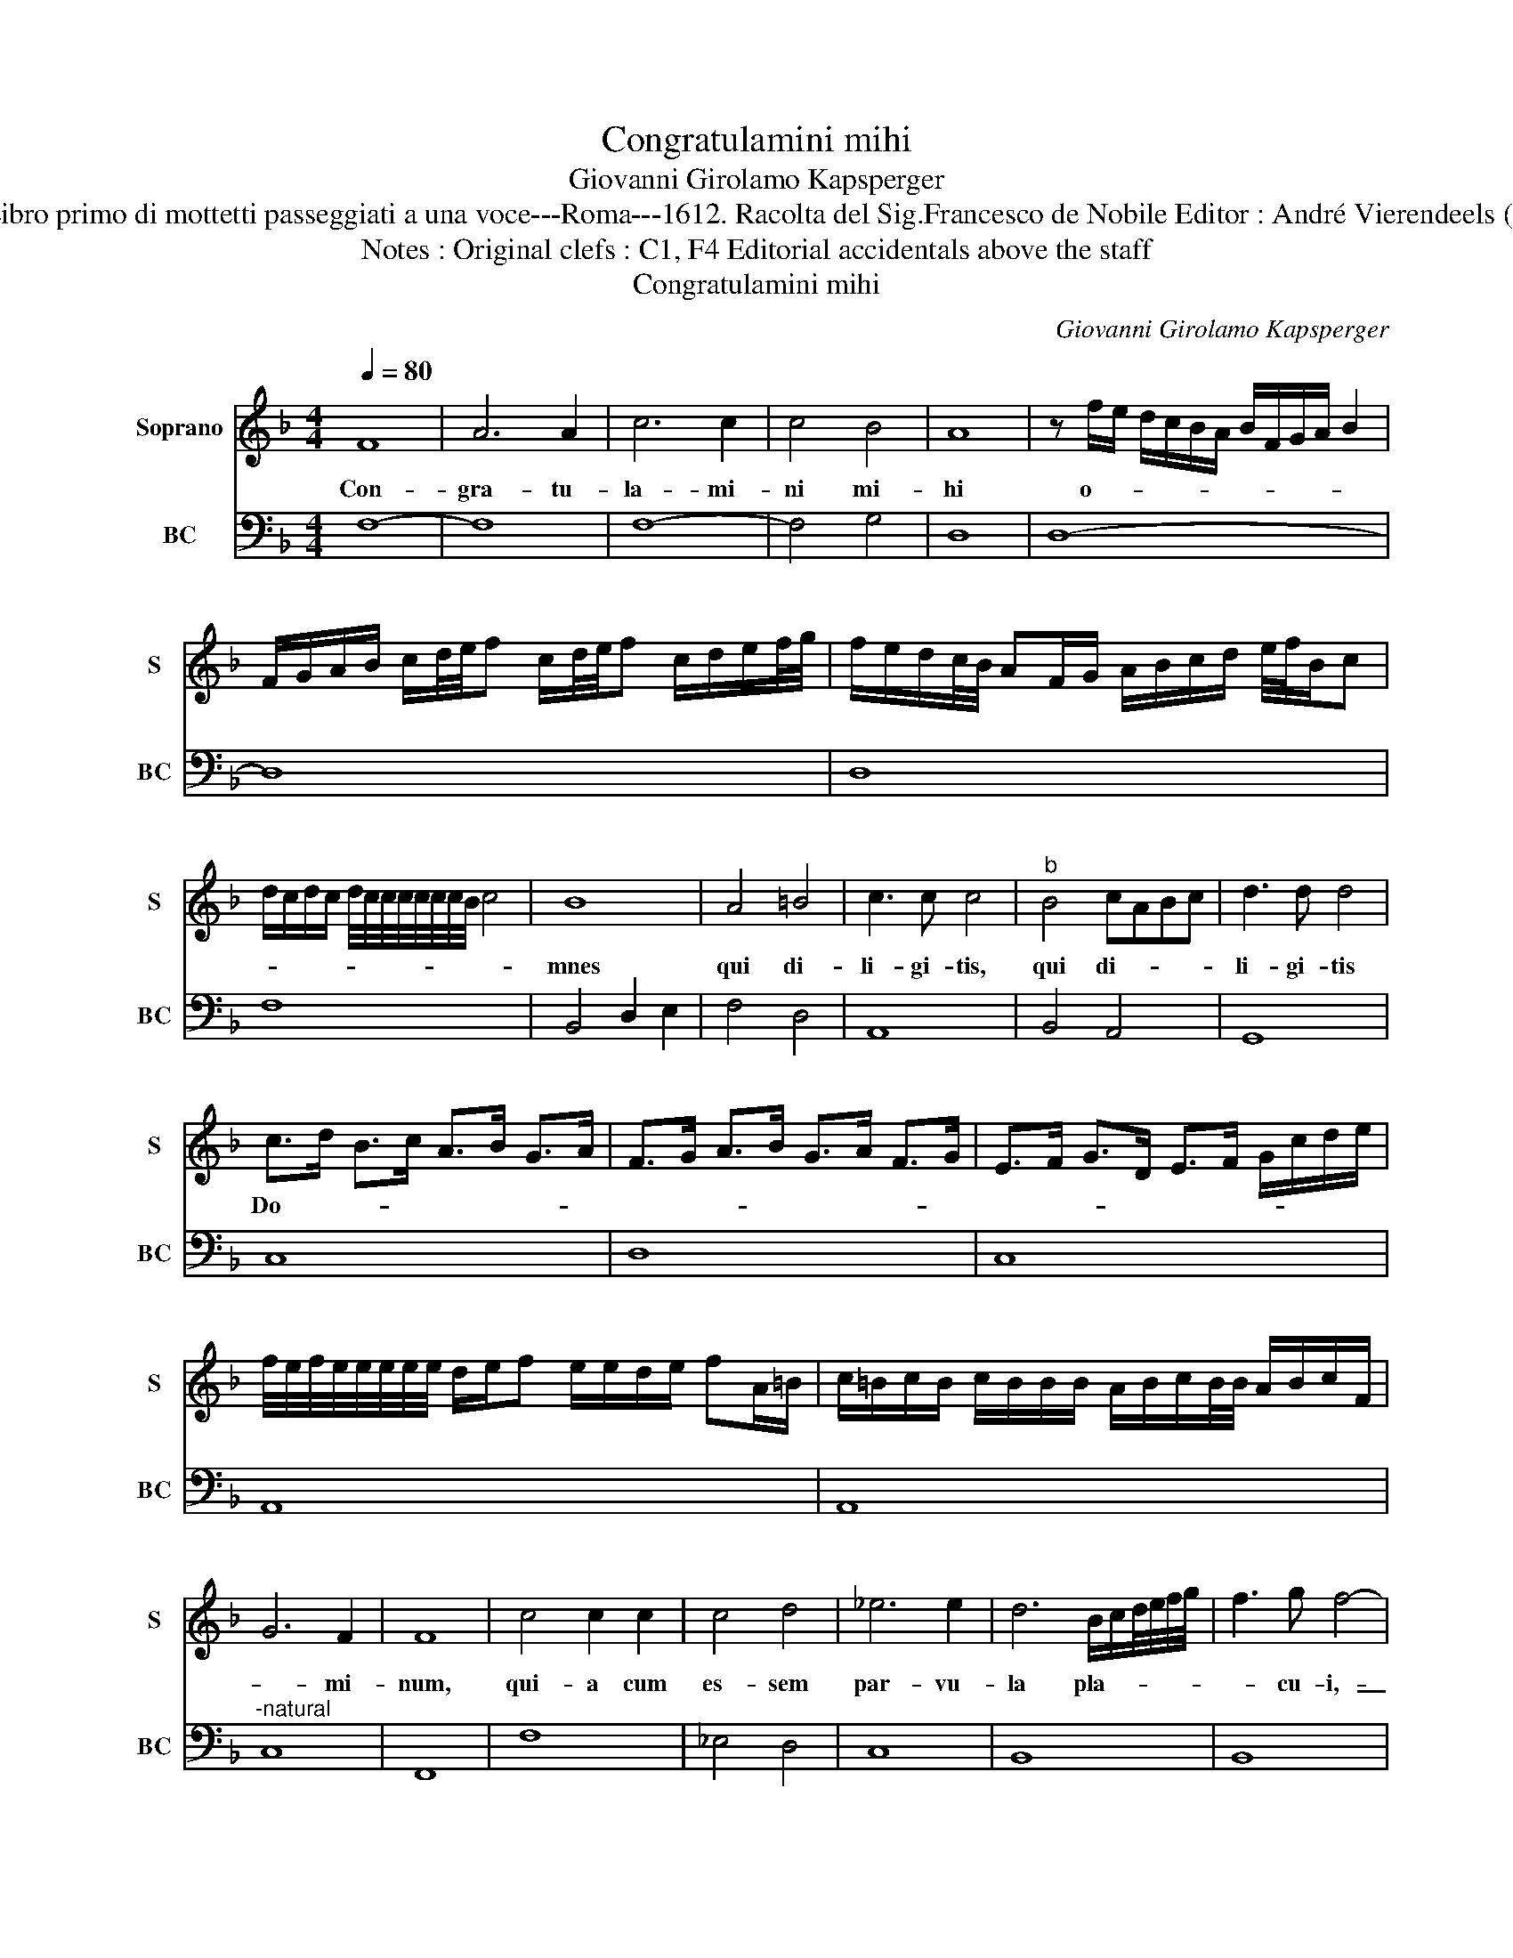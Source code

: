 X:1
T:Congratulamini mihi
T:Giovanni Girolamo Kapsperger
T:Source : Libro primo di mottetti passeggiati a una voce---Roma---1612. Racolta del Sig.Francesco de Nobile Editor : André Vierendeels (30/10/15).
T:Notes : Original clefs : C1, F4 Editorial accidentals above the staff
T:Congratulamini mihi
C:Giovanni Girolamo Kapsperger
%%score 1 2
L:1/8
Q:1/4=80
M:4/4
K:F
V:1 treble nm="Soprano" snm="S"
V:2 bass nm="BC" snm="BC"
V:1
 F8 | A6 A2 | c6 c2 | c4 B4 | A8 | z f/e/ d/c/B/A/ B/F/G/A/ B2 | %6
w: Con-|gra- tu-|la- mi-|ni mi-|hi|o- * * * * * * * * * *|
 F/G/A/B/ c/d/4e/4f c/d/4e/4f c/d/e/f/4g/4 | f/e/d/c/4B/4 AF/G/ A/B/c/d/ e/4f/4B/c | %8
w: ||
 d/c/d/c/ d/4c/4c/4c/4c/4c/4c/4B/4 c4 | B8 | A4 =B4 | c3 c c4 |"^b" B4 cABc | d3 d d4 | %14
w: |mnes|qui di-|li- gi- tis,|qui di- * * *|li- gi- tis|
 c>d B>c A>B G>A | F>G A>B G>A F>G | E>F G>D E>F G/c/d/e/ | %17
w: Do- * * * * * * *|||
 f/4e/4f/4e/4e/4e/4e/4e/4 d/e/f e/e/d/e/ fA/=B/ | c/=B/c/B/ c/B/B/B/ A/B/c/B/4B/4 A/B/c/F/ | %19
w: ||
 G6 F2 | F8 | c4 c2 c2 | c4 d4 | _e6 e2 | d6 B/c/d/4e/4f/4g/4 | f3 g f4- | %26
w: * mi-|num,|qui- a cum|es- sem|par- vu-|la pla- * * * * *|* cu- i,-|
 f2 F/G/A/4B/4c/4d/4 c3 c | A4 G/A/B/c/ d/e/f/g/ | G/A/4B/4A>BB A3 A | G6 =BB | =B4 B2 G2 | %31
w: _ pla- * * * * * * cu-|i Al- * * * * * * *|* * * * * * tis- si-|mo: et de|me- i vi-|
 A=B c/B/c/A/ B c2 B | c4 c4- | c2 c2 A4 | z4 f4- | f2 f2 d4 | f4 f2 _e2 | d4 c2 B2 | c6 c2 | %39
w: sce- * * * * * * * ri-|bus ge-|* nu- i,|ge-|* nu- i,|ge- nu- i|De- um et|ho- mi-|
 B6 F/G/A/B/ | c3 c A4- | A2 F/G/A/B/ c3 c | B2 A4 GF | G6 G2 | F8 | %45
w: nem ge- * * *|* nu- i,|_ ge- * * * * nu-|i De- um et|ho- mi-|nem,|
 B2 B/c/d/_e/ d/c/B/A/ G/A/B/G/ | A/B/c/d/ c/B/A/G/ F/E/D/E/ F/G/A/B/ | %47
w: et ho- * * * * * * * * * * *||
 c/B/c/A/ B/G/A/F/ G/A/B/c/ G/A/B/c/ |"^b" d/e/f/g/ G/A/B/c/4d/4 F2 G/A/G/4G/4G/4F/4 | G6 G2 | %50
w: ||* mi-|
 F6 F2 | G2 A2 B2 c2 | d2 e2 f2 _e2 | c4 c4 | d8 | c8 | B6 d/c/4c/4c/4c/4B/ | %57
w: nem, Al-|le- lu- ia, Al-|le- lu- ia, _|_ Al-|le-|lu-|ia, Al- * * * * *|
 A2 c/B/4B/4B/4B/4A/ G2 B/A/4A/4A/4A/4G/ | F2 F/G/A/B/ c/d/c/B/ A/G/F | D/E/F/G/ A/B/c/F/ G4 | %60
w: le- * * * * * * lu- * * * * * *|ia, Al- * * * * * * * * * *|* * * * * * * le- lu-|
 !fermata!F8 |] %61
w: ia.|
V:2
 F,8- | F,8 | F,8- | F,4 G,4 | D,8 | D,8- | D,8 | D,8 | F,8 | B,,4 D,2 E,2 | F,4 D,4 | A,,8 | %12
 B,,4 A,,4 | G,,8 | C,8 | D,8 | C,8 | A,,8 | A,,8 |"^-natural" C,8 | F,,8 | F,8 | _E,4 D,4 | C,8 | %24
 B,,8 | B,,8 | F,8 | F,4 G,4 | G,4 D,4 | G,,8 | G,6 E,2 | F,4 G,4 | C,8- | C,4 F,4 | F,4 D,4- | %35
 D,4 B,,4 | B,,4 A,,4 | B,,4 A,,2 G,,2 | F,,8 | B,,4 F,4 | F,8- | F,8 | G,2 D,2 A,,4 | C,8 | F,,8 | %45
 G,,8 | F,,8 | F,4 _E,4- | E,2 D,2 A,,4 | C,8 | F,,8 | C,2 F,,2 G,,2 A,,2 | B,,2 C,2 D,2 _E,2 | %53
 F,2 G,2 A,2 F,2 | B,,2 C,2 D,2 B,,2 | F,,2 G,,2 A,,2 F,,2 | G,,8 | A,,4 B,,4 | F,,8 | %59
 F,3 A,, C,4 | !fermata!F,,8 |] %61

